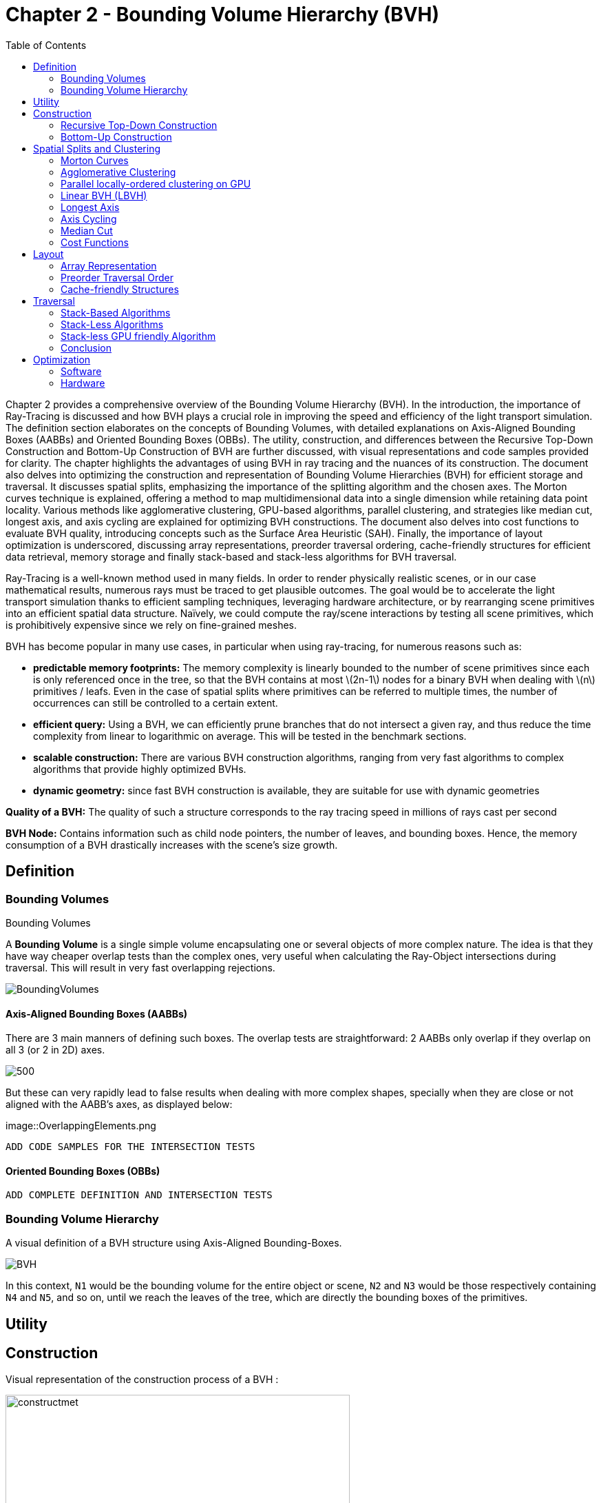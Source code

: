 = Chapter 2 - Bounding Volume Hierarchy (BVH)
:toc: macro

toc::[]

Chapter 2 provides a comprehensive overview of the Bounding Volume Hierarchy (BVH). In the introduction, the importance of Ray-Tracing is discussed and how BVH plays a crucial role in improving the speed and efficiency of the light transport simulation. The definition section elaborates on the concepts of Bounding Volumes, with detailed explanations on Axis-Aligned Bounding Boxes (AABBs) and Oriented Bounding Boxes (OBBs). The utility, construction, and differences between the Recursive Top-Down Construction and Bottom-Up Construction of BVH are further discussed, with visual representations and code samples provided for clarity. The chapter highlights the advantages of using BVH in ray tracing and the nuances of its construction. The document also delves into optimizing the construction and representation of Bounding Volume Hierarchies (BVH) for efficient storage and traversal. It discusses spatial splits, emphasizing the importance of the splitting algorithm and the chosen axes. The Morton curves technique is explained, offering a method to map multidimensional data into a single dimension while retaining data point locality. Various methods like agglomerative clustering, GPU-based algorithms, parallel clustering, and strategies like median cut, longest axis, and axis cycling are explained for optimizing BVH constructions. The document also delves into cost functions to evaluate BVH quality, introducing concepts such as the Surface Area Heuristic (SAH). Finally, the importance of layout optimization is underscored, discussing array representations, preorder traversal ordering, cache-friendly structures for efficient data retrieval, memory storage and finally stack-based and stack-less algorithms for BVH traversal.


Ray-Tracing is a well-known method used in many fields. In order to render physically realistic scenes, or in our case mathematical results, numerous rays must be traced to get plausible outcomes. The goal would be to accelerate the light transport simulation thanks to efficient sampling techniques, leveraging hardware architecture, or by rearranging scene primitives into an efficient spatial data structure. Naïvely, we could compute the ray/scene interactions by testing all scene primitives, which is prohibitively expensive since we rely on fine-grained meshes.

BVH has become popular in many use cases, in particular when using ray-tracing, for numerous reasons such as:

- **predictable memory footprints:** The memory complexity is linearly bounded to the number of scene primitives since each is only referenced once in the tree, so that the BVH contains at most \(2n-1\) nodes for a binary BVH when dealing with \(n\) primitives / leafs. Even in the case of spatial splits where primitives can be referred to multiple times, the number of occurrences can still be controlled to a certain extent.
- **efficient query:** Using a BVH, we can efficiently prune branches that do not intersect a given ray, and thus reduce the time complexity from linear to logarithmic on average. This will be tested in the benchmark sections.
- **scalable construction:** There are various BVH construction algorithms, ranging from very fast algorithms to complex algorithms that provide highly optimized BVHs.
- **dynamic geometry:** since fast BVH construction is available, they are suitable for use with dynamic geometries

**Quality of a BVH:** The quality of such a structure corresponds to the ray tracing speed in millions of rays cast per second

**BVH Node:** Contains information such as child node pointers, the number of leaves, and bounding boxes. Hence, the memory consumption of a BVH drastically increases with the scene's size growth.

== Definition

=== Bounding Volumes

.Bounding Volumes
[.def#def:BV]
****
[stem]
A **Bounding Volume** is a single simple volume encapsulating one or several objects of more complex nature. The idea is that they have way cheaper overlap tests than the complex ones, very useful when calculating the Ray-Object intersections during traversal. This will result in very fast overlapping rejections.
****

[]
image::BoundingVolumes.png[]

==== Axis-Aligned Bounding Boxes (AABBs)

There are 3 main manners of defining such boxes. The overlap tests are straightforward: 2 AABBs only overlap if they overlap on all 3 (or 2 in 2D) axes.

[]
image::AABBs.png[500]

But these can very rapidly lead to false results when dealing with more complex shapes, specially when they are close or not aligned with the AABB's axes, as displayed below:

[]
image::OverlappingElements.png

----
ADD CODE SAMPLES FOR THE INTERSECTION TESTS
----

==== Oriented Bounding Boxes (OBBs)

----
ADD COMPLETE DEFINITION AND INTERSECTION TESTS
----

=== Bounding Volume Hierarchy

A visual definition of a BVH structure using Axis-Aligned Bounding-Boxes.

[]
image::BVH.png[]

In this context, `N1` would be the bounding volume for the entire object or scene, `N2` and `N3` would be those respectively containing `N4` and `N5`, and so on, until we reach the leaves of the tree, which are directly the bounding boxes of the primitives.



== Utility

== Construction

Visual representation of the construction process of a BVH :
[]
image::constructmet.png[width=500]

[]
image::constructmetbis.png[width=500]

=== Recursive Top-Down Construction

In the code snippet below, written by Luca Berti, a recursive top-down construction algorithm was proposed for further improvements. We can see that he adopts a recursive build function, which is called to create each node of the tree: if there is only one primitive, then a leaf is build, else, an internal node is created and the build function is called recursively on the left and right child nodes. Here is the proposed implementation:


[source,cpp]
----
    BVHNode * recursiveBuild(BVHNode * current_parent, int cut_dimension, int start_index_primitive, int end_index_primitive, std::vector<int> &orderedPrims)
    {
        LOG(INFO) <<fmt::format("cut dimension {}, start index primitive {}, end index primitive {}",cut_dimension,start_index_primitive,end_index_primitive);
        Eigen::VectorXd M_bound_min_node(nDim),M_bound_max_node(nDim);
        BVHNode * node = new BVHTree::BVHNode();
        M_bound_min_node = M_primitiveInfo[start_index_primitive].M_bound_min;
        M_bound_max_node = M_primitiveInfo[start_index_primitive].M_bound_max;
        for (int i = start_index_primitive+1; i < end_index_primitive; ++i)
		{
            M_bound_min_node = node->newBoundsMin(M_bound_min_node,M_primitiveInfo[i].M_bound_min);
            M_bound_max_node = node->newBoundsMax(M_bound_max_node,M_primitiveInfo[i].M_bound_max);
        }
        auto mid = (start_index_primitive + end_index_primitive) / 2;
        std::nth_element(&M_primitiveInfo[start_index_primitive], &M_primitiveInf[mid], &M_primitiveInfo[end_index_primitive-1]+1, 
        [cut_dimension](const BVHPrimitiveInfo &a, const BVHPrimitiveInfo &b) 
		{ 
            return a.M_centroid[cut_dimension] < b.M_centroid[cut_dimension];
        });
        int nPrimitives = end_index_primitive - start_index_primitive;
        if (nPrimitives == 1) 
        {
            // Create a leaf, since there is only one primitive in the list
            int firstPrimOffset = orderedPrims.size();
            for (int i = start_index_primitive; i < end_index_primitive; ++i) 
            {
            int primNum = M_primitiveInfo[i].M_primitiveNumber;
            orderedPrims.push_back(primNum);
            }
            node->buildLeaf(current_parent,firstPrimOffset, nPrimitives, M_bound_min_node,M_bound_max_node);
            return node;
        }
        else{
            // Create a node, since there are at least two primitives in the list
            node->buildInternalNode(current_parent,(cut_dimension+1)%nDim,
                                    recursiveBuild( node, (cut_dimension+1)%nDim, start_index_primitive, mid, orderedPrims),
                                    recursiveBuild( node, (cut_dimension+1)%nDim, mid, end_index_primitive, orderedPrims));
        }
        return node;
    }
----

This function is responsible for constructing the BVH tree from the primitives. It's called recursively and each time it either creates a leaf node if there's only one primitive left, or an internal node with two child nodes. The primitives are split by choosing a cutting dimension and sorting them by their centroids along this dimension, and then the data is divided into two equally sized parts, for each of which a new node is created. 

The cutting dimension is cycled between 0, 1, 2 (representing the x, y, and z axes in a 3D space) by using `(cut_dimension+1)%nDim` in the recursive calls. This is the main "Divide and Conquer" idea behind this top-down construction algorithm.

It then sorts the primitives by their centroids along the cutting dimension, using the `std::nth_element` function, which partially sorts the primitives so that the element at the mid index will be in the place it would be in a fully sorted array, and all elements before it are less than or equal to the elements after it. The comparison function `[cut_dimension](const BVHPrimitiveInfo &a, const BVHPrimitiveInfo &b) { return a.M_centroid[cut_dimension] < b.M_centroid[cut_dimension]; }` is used to sort the elements based on their centroids along the cutting dimension.

Finally, the data is divided into two equally sized parts when calculating the midpoint of the primitives' indexes.

Other splitting algorithms can be used, such as the Surface Area Heuristic (SAH) or the Middle Split Heuristic (MSH), which are listed and explained in the <<Spatial Splits and Clustering>> section.

=== Bottom-Up Construction

Instead of starting with all scene primitives in one cluster and recursively splitting them, bottom-up construction algorithms start with each primitive in its own cluster and recursively merge the closest pairs. This is done either until the desired number of clusters is reached, or each cluster contains a maximum number of primitives. The clusters are then used as the primitives for the next level of the tree. This process is repeated until the root node is reached.

----
ADD COMPLETE DEFINITION AND WHY IT WONT BE USED
----

Below is an example of a bottom-up construction algorithm:

---- 
ADD BOTTOM-UP CONSTRUCTION ALGORITHM
----

Introduced by Walter et al., bottom-up construction by agglomerative clustering proposes to start with all scene primitives considered as individual clusters and recursively merges the closest pairs (the distance function being for example the surface area of a bounding box enclosing both clusters). In general, these trees tend to have lower global costs, but the construction is more time-consuming.

== Spatial Splits and Clustering 

Performing the spatial splits in an optimized way is crucial to the performance of the BVH. In fact, this is deeply related to the BVH's layout, which is the way the BVH is stored in memory, hence having a strong impact on it's construction time, the resulting quality of the BVH, and the traversal performance. The first step is to choose the splitting algorithm, and more importantly the separating axes.

=== Morton Curves

. Morton Curves
[.def#def:Morton]
****
**Morton curves** map multidimensional data to one dimension while preserving the locality of the data points. They can be considered as a special 1-dimensional path traversing multidimensional data. Displayed below is an example of a Z-order curve (also known as a Morton curve) in a two-dimensional plane. The curve is constructed by interleaving the binary representations of the x and y coordinates of the data points. The resulting curve is continuous and preserves the locality of the data points, meaning that nearby points in the multidimensional space are also nearby in the one-dimensional space. This property is very useful for spatial indexing and spatial data structures, such as during the construction process of BVHs.
****

[]
image::morton.png[width=250px]

These can be defined thanks to various algorithms presented on
link:https://developer.nvidia.com/blog/thinking-parallel-part-iii-tree-construction-gpu/[NVIDIA's website].


=== Agglomerative Clustering
The major inconvenience when using bottom-up algorithms is that the upper nodes are poorly locally optimized and thus the research for the closest neighbor can be very costly. To prevent this, Gu et al proposed to recursively perform spatial median splits based on Morton codes until each subtree contains less than a chosen number of clusters. The clusters are merged using agglomerative clustering. Using this at all levels in the BVH, even the top level nodes' split will be locally optimized.

Meister and Bittner proposed a GPU-based algorithm using k-means clustering: scene primitives are subdivided into k clusters using k-means clustering. When done recursively, a k-ary BVH is built, which can also be converted to a binary tree by constructing intermediate levels using agglomerative clustering.

=== Parallel locally-ordered clustering on GPU
Introduced by Meister and Bittner, the key observation is that the distance functions have a non-decreasing property, meaning that once we found two mutually corresponding nearest neighbors, we can immediately merge their clusters since no other closer one will be found. The clusters are kept sorted along the Morton Curve, finding the nearest cluster by searching both sides of the sorted cluster array, testing a predefined number of clusters. Since it does not rely on distance matrices, it is GPU-friendly, and only a small number of iterations are needed to build the whole tree.

=== Linear BVH (LBVH)
The hierarchical nature of the BVH prevents a straightforward parallelization of the construction algorithm. But now, the BVH construction can be reduced to sorting scene primitives along the Morton curve (the order is given by Morton codes of fixed length, 32 or 64 bits), and using optimized sorting algorithms such as the radix sort, it can be done in 2n-1 time. The Morton code implicitly encodes a BVH constructor by spatial median splits.

=== Longest Axis
One straightforward approach is to choose the axis with the longest extent of the bounding volume as the separating axis. This can help effectively divide the scene along its largest dimension, potentially leading to more balanced partitions.

=== Axis Cycling
Another method involves cycling through the three axes (X, Y, Z) and selecting the next axis in a cyclic manner for each spatial split. This approach ensures that the splitting axes are evenly distributed and can help maintain overall balance in the BVH construction.  This is the approach proposed by Luca Berti, presented in the original code of this project, like seen during the call to the recursive build function:

[source,c++]
----
node->buildInternalNode(current_parent,(cut_dimension+1)%nDim,
                                        recursiveBuild( node, (cut_dimension+1)%nDim, start_index_primitive, mid, orderedPrims),
                                        recursiveBuild( node, (cut_dimension+1)%nDim, mid, end_index_primitive, orderedPrims));
----

The 2nd value representing the cutting dimension is cycled between 0, 1 and 2, representing the x, y and z axes of our 3 dimensional euclidean space, by using `(cut_dimension+1)%nDim` in the recursive calls. At each call, it is incremented by 1, enabling a different splitting axis to be used at *each level* of the tree. After choosing the splitting axis, the median value along that axis is computed and used as the splitting position, also know as a median cut, discussed right below.

=== Median Cut
The median cut strategy involves computing the median value along a specific axis and using it as the splitting position. This method aims to divide the scene into two halves containing an equal number of objects, which can help achieve good load balancing. This is implemented in the following line of the recursive build method, when calling the `std::nth_element` function:

[source,c++]
----
auto mid = (start_index_primitive + end_index_primitive) / 2;
std::nth_element(&M_primitiveInfo[start_index_primitive], &M_primitiveInfo[mid], 
        &M_primitiveInfo[end_index_primitive-1]+1,
            [cut_dimension](const BVHPrimitiveInfo &a, const BVHPrimitiveInfo &b) { 
                return a.M_centroid[cut_dimension] < b.M_centroid[cut_dimension];
            });
----

Here is an example of a construction using the median cut strategy, but on a single splitting axis:
image::BVlayers.png[]

And such spacial divisions can lead to a similar tree as the following:

image::BVlayerstree.png[]

We will combine this method with the <<Axis Cycling>> one, to ensure that the splitting axes are evenly distributed and can help maintain overall balance during the BVH construction.

=== Cost Functions

:stem: latexmath

The quality of a particular BVH can be estimated in terms of the expected number of operations needed for finding the nearest intersection with a given ray. It can be estimated thanks to the recurrence equation:


[stem]
++++
c(N)=
\begin{cases}
c_{T}+\sum_{N_c}{P(N_{c}|N)c(N_{c})} & c_{I}|N|
\end{cases}
++++

==== Surface Area Heuristic (SAH)
As mentioned earlier, the SAH criterion can also be used to determine the separating axis. It evaluates the cost of each axis based on the surface area of the resulting bounding volumes and chooses the axis with the lowest cost.

Using the *surface area heuristic (SAH)*, we can express the conditional probabilities as geometric ones, using their respective surface area to compute the ratio of the surface areas of a child node and the parent's one:

[stem]
++++
P(N_{c}|N)^{SAH} = \frac{Area(N_c)}{Area(N)}
++++

And finally, assuming that the ray origins and directions are uniformly distributed, after unrolling we get:

[stem]
++++
c(N)^{SAH} = \frac{1}{Area(N)} (c_T \sum_{N_i}Area(N_i) + c_i \sum_{N_l}Area(N_l)|N_l|)
++++

Where \(N_i\) and \(N_l\)  respectively denote interior and leaf nodes of a subtree with root \(N\). 
The problem of finding an optimal BVH is believed to be NP-hard. But these assumptions are unrealistic and thus several corrections have been proposed.

== Layout

After successfully constructing the tree in an optimized way, it is important to note that both optimizing the traversal code and the tree's representation itself are very important to see an increase in performance. Two obvious ways of dealing with that are to minimize the size of the data structures involved and to rearrange the data in a more cache-friendly way to reduce time for the search of relevant information (for example, it would be better to structure the array holding the pointers in such a way to minimize the time spent during traversal).

=== Array Representation
Let's look at a natural way of structuring the tree by mapping its nodes in a breadth-first level-by-level manner:

[source,c++]
----
// First Level
array[0] = *(root);
// Second level
array[1] = *(root->left);
array[2] = *(root->right);
// Third level
array[3] = *(root->left->left);
----



This way, we always know that a parent's children can be found at positions \(2i+1\) and \(2i+2\) in the array, usually inducing wasted memory unless dealing with a complete tree.

[]
image::arrayrep.png[400]

=== Preorder Traversal Order
When preordering them in traversal order, the left child will always follow its parent, and only one link is needed to point to the right child.

[]
image::preordertraversal.png[400]

[source,c++]
----
// Given a tree t, outputs its nodes in preorder traversal order
// into the node array n. Call with i = 0.
int PreorderOutput(Tree *t, Tree n[], int i)
	{
	// Implement a simple stack of parent nodes.
	// Note that the stack pointer ‘sp’ is automatically reset between calls
	const int STACK_SIZE = 100;
	static int parentStack[STACK_SIZE];
	static int sp = 0;
	// Copy over contents from tree node to PTO tree
	n[i].nodeData = t->nodeData;
	// Set the flag indicating whether there is a left child
	n[i].hasLeft = t->left != NULL;
	// If node has a right child, push its index for backpatching
	if (t->right) {
		assert(sp < STACK_SIZE);
		parentStack[sp++] = i;
	}
	// Now recurse over the left part of the tree
	if (t->left)
		i = PreorderOutput(t->left, n, i + 1);
	if (t->right) {
		// Backpatch the right-link of the parent to point to this node
		int p = parentStack[--sp];
		n[p].rightPtr = &n[i + 1];
		// Recurse over the right part of the tree
		i = PreorderOutput(t->right, n, i + 1);
	}
	// Return the updated array index on exit
	return i;
}
----

Flattening the tree in this way allows us to store the tree in a single array, with each node containing a pointer to its right child and a flag indicating whether it has a left child or not. This way, we can easily traverse the tree by following the right child pointers and using the left child flags to determine whether we should follow the left child or not and avoid the need for a stack and storage of 2 pointers per node (only one is necessary). This method is also cache-friendly since the nodes are stored in a linear array.

=== Cache-friendly Structures
When using modern architecture, execution time is mostly limited by cache issues when fetching data from memory. One possible way of adopting a cache-friendlier solution would be by merging the sets of binary tree nodes into a 'tri-node' containing the parent and its children, preventing it from needing internal links. Below we can see an example representing a complete 4-level binary tree with 14 internal links with a 2-level tri-node tree storing only 4 internal links. Even better, this representation can also be combined with other optimizing structures seen before.

[]
image::cachefriendly.png[600]

Flattening a tri-node tree is similar to flattening a binary tree, except that we need to store the parent's index in the array as well as the left and right child flags. The right child pointer is replaced by a flag indicating whether the parent has a right child or not, the left and parent's one are replaced in the same manner. The root node is a special case, since it has no parent, signified by a special flag. Three new structures (`GPUNode`, `GPURay` and `GPUTree`) were introduced, storing only critical information for it to be of small enough size to be copied-by-value to the GPU.

== Traversal

=== Stack-Based Algorithms

==== Definition

Stack-based algorithms for ray traversal through a bounding volume hierarchy (BVH) conventionally employ a stack to maintain the traversal state of the ray through the hierarchy. Unlike their stack-less counterparts, these algorithms do not require frequent restarts of the traversal from the root nor traverse more nodes. The use of a stack to save traversal states aids in efficiently determining the next node to be visited, enabling a more straightforward path through the hierarchy. Although stack operations (push and pop) might sound costly, their implementation on modern architectures, even GPUs, is quite efficient, especially when balanced against the potential overhead of other traversal techniques. The primary benefits of a stack-based algorithm include:
- Speed: Generally faster than their stack-less counterparts, especially for balanced BVHs, as there are fewer extraneous operations and more direct traversal paths.
- Simplicity: The algorithm's structure is more intuitive, which often leads to simpler code and fewer bugs.
- Flexibility: Easy adjustments can be made for different traversal strategies or optimizations.

However, stack-based methods might suffer from memory overhead due to the need of a stack to store traversal states, which could be prohibitive in highly parallel environments, like GPUs, with limited shared memory.
Additionally, when working with such algorithm, one can encounter parallelisation limitations, in fact, the push and pop operations on a shared stack can become bottlenecks in highly parallel systems (can be overcome by using atomic counters, available when working with CUDA).

==== Algorithm

For a clear understanding of the stack-based approach, we can draw an analogy with a depth-first search (DFS) in graph theory, where a stack keeps track of nodes yet to be explored. Here's a basic pseudocode for the stack-based traversal:

[source, c++]
----
struct StackItem {
	Node* node;
	float tmin, tmax; // ray's parametric range for this node
};

void traverseStackBased(ray) {
	StackItem stack[MAX_DEPTH];
	int stackPointer = -1;

	stack[++stackPointer] = {root, 0, INFINITY}; // Push root to the stack

	while (stackPointer >= 0) {
		StackItem current = stack[stackPointer--]; // Pop the top item
		
		if (boxtest(ray, current.node, current.tmin, current.tmax) != MISSED) {
			if (isLeaf(current.node)) {
				// ray-primitive intersection tests
				processLeaf(ray, current.node);
			} else {
				// Determine near and far child based on ray direction or other criteria
				Node* nearChild = getNearChild(current.node, ray);
				Node* farChild = getFarChild(current.node, ray);
				
				// Push children onto the stack
				stack[++stackPointer] = {farChild, current.tmin, current.tmax};
				stack[++stackPointer] = {nearChild, current.tmin, current.tmax};
			}
		}
	}
}
----

This approach showcases the power of the stack in maintaining traversal state, providing a more direct and efficient path through the BVH. Moreover, as with all algorithms, specific improvements and tweaks can be added to optimize for particular scenarios or architectures.

=== Stack-Less Algorithms

==== Definition

Traversing a ray through a bounding volume hierarchy is usually carried out in a recursive manner, therefore making it maintain a full stack per ray, which rapidly becomes very costly. Several stack-less algorithms exist, however they have to perform frequent restarts of the traversal from the root or traverse more nodes than their stack-based counterparts.

Many reasons have pushed researches in this field, such as:

- *efficient memory usage:* since stack-less algorithms don't require keeping track of the traversal state. This is critical when implementing it on GPUs, where memory is very limited
- *coherency:* these algorithms can be more coherent in terms of memory access patterns, since they have more predictable behaviors
- *predictability:* predictable performance due lack of deep recursion possibilities, mostly occurring when applying a stack-based algorithm on a unbalanced BVH.
- *parallelism:* since they do not require to push and pop from a stack, these methods offer rich parallelization capabilities

The presented algorithm presents a stack-less iterative method traversing the BVH structure in the exact same order as stack-based ones, mainly thanks to added parent-pointers stored within each node and thus performing only one ray-box intersection test per internal node.

==== Assumptions to be made 

- use of a binary BVH, in which all primitives are stored in leaf nodes, and in which each inner node has exactly two children (so-called siblings)
- there is an efficient way of determining each node's parent and sibling
- for each inner node there is a unique traversal order in which it's children are traversed, possibly varying from ray to ray.

==== Algorithm

A commonly-used way of storing the parent's information is to store an explicit parent pointer for each node, done either by squeezing the parent pointer into unused parts of the node or by storing them directly in a separate array of parent pointers.

For traversal order, a first method would be to store for each node the coordinate axis along which the builder split the parent node and use the ray's direction sign in this dimension to determine the traversal order. On the other hand, we can directly use the dimension in which the nodes' centroids are widest apart. Finally, we could also directly compute the distance to the sibling's bounding boxes, inferring many computations.

First, in order to fully understand the methods benefits, let us understand all the underlyings of recursive algorithms. How does the traversal algorithm work? 
After having successfully intersected the parent, the traversal goes to the `nearChild` (found with any type of method), and does a ray-box test for this node. If the node is missed, `farChild` is processed, But if the test was successful, it continues by intersecting its primitives (if the node is a leaf), or by recursively entering the node's subtree (in case it's an inner node). Once `nearChild` is fully processed, traversal resumes with `farChild` exactly and the same sequence of events takes place.

This already gives us an overlook of the simple deterministic automaton algorithm (pseudo-code available in "Efficient Stack-less BVH Traversal for Ray Tracing"). In fact, we can start and make a parallel between the three ways of how any given node can be traversed and the tree states of the algorithm. During recursive traversal, a node can either be traversed:
- from its parents (case `fromParent`): we know that we are entering `nearChild`. We traverse the current node: if it's missed, we proceed with a `fromSibling` case and if not, either it's a leaf node and we intersect its primitives, or it's an inner node and we continue with its subtree.
- from its siblings (case `fromSibling`): we are entering `farChild` and we are traversing this node for the first time. If it's missed, we back-track to its parent. Otherwise we intersect it's primitives against the ray if it's a leaf node and proceed to parent, and if not we enter the current node's subtree performing a `fromParent` step. 
- from one of its children (case `fromChild`): the current node was already tested during the top to bottom phase, it **should not** be re-tested. The next on the list is either the current node's `farChild` or its parent

[]
Algorithm Developed by the Authors

[source,c++]
----
void traverse(ray, node) {
	char state = fromParent;
	while (true) {
		switch (state) {
			case fromChild:
				if (current == root) return; // finished
				if (current == nearChild(parent(current))){
					current = sibling(current); 
					state = fromSibling; // (1a)
				}
				else {
					current = parent(current);
					state = fromChild; // (1b)
				}
				break;
			case fromSibling:
				if (boxtest(ray, current) == MISSED) {
					current = parent(current);
					state = fromChild; // (2a)
					}
				else if (isLeaf(current)) {
					// ray-primite intersection tests
					processLeaf(ray, current);
					current = parent(current);
					state = fromChild; // (2b)
				}
				else {
					current = nearChild(current);
					state = fromParent; //2a
				}
				break;
			case fromParent:
				if (boxtest(ray, current) == MISSED) {
					current = sibling(current);
					state. = fromSibling; // (3a)
				}
				else if (isLeaf(current)) {
					// ray-primitive intersection tests
					processLeaf(current);
					current = sibling(current);
					state = fromSibling; // (3b)
				}
				else {
					current = nearChild(current);
					state = fromParent; // (3a)
				}
				break;
		}
	}
}
----

=== Stack-less GPU friendly Algorithm

When looking ate the storage needed for the computation of ShadingMasks, we can pass the whole BVH structure and make a copy of it directly on the GPU's shared memory. This way, we can avoid the need to transfer the BVH structure from the CPU to the GPU constantly, which can be a very expensive operation. Using such a method may cause problems depending on the size of the BVH structure, since the GPU's shared memory is limited. However, we can use the BVH structure's size as a parameter to determine whether or not we should use this method. If the BVH structure is too big, we can implement smaller structures to hold the BVH, preordering the nodes in flattened 1D array's only containing useful information (and not all methods and attributes of the BVH structure). This way, we can reduce the size of the BVH structure and make it fit in the GPU's shared memory. And since the traversal is performed `nRays * nElements` times (more than 5000 rays per element), we can compute the array's once by indexing the nodes, its children and its parent.

==== Copy-by-value 

As presented on link:https://developer.nvidia.com/blog/thinking-parallel-part-ii-tree-traversal-gpu/[NVIDIA's website], we can directly create a copy of the wanted BVH structure, enabling it to be able to access all needed functions preceded with `__device__`. If the memory allows it we can use the state-based traversal algorithm presented above. NVIDIA's website presents the following code:

[source,c++]
----
__device__ void traverseIterative( CollisionList& list,
                                   BVH& bvh, 
                                   AABB& queryAABB, 
                                   int queryObjectIdx)
{
    // Allocate traversal stack from thread-local memory,
    // and push NULL to indicate that there are no postponed nodes.
    NodePtr stack[64];
    NodePtr* stackPtr = stack;
    *stackPtr++ = NULL; // push

    // Traverse nodes starting from the root.
    NodePtr node = bvh.getRoot();
    do
    {
        // Check each child node for overlap.
        NodePtr childL = bvh.getLeftChild(node);
        NodePtr childR = bvh.getRightChild(node);
        bool overlapL = ( checkOverlap(queryAABB, 
                                       bvh.getAABB(childL)) );
        bool overlapR = ( checkOverlap(queryAABB, 
                                       bvh.getAABB(childR)) );

        // Query overlaps a leaf node => report collision.
        if (overlapL && bvh.isLeaf(childL))
            list.add(queryObjectIdx, bvh.getObjectIdx(childL));

        if (overlapR && bvh.isLeaf(childR))
            list.add(queryObjectIdx, bvh.getObjectIdx(childR));

        // Query overlaps an internal node => traverse.
        bool traverseL = (overlapL && !bvh.isLeaf(childL));
        bool traverseR = (overlapR && !bvh.isLeaf(childR));

        if (!traverseL && !traverseR)
            node = *--stackPtr; // pop
        else
        {
            node = (traverseL) ? childL : childR;
            if (traverseL && traverseR)
                *stackPtr++ = childR; // push
        }
    }
    while (node != NULL);
}
----

But we will optimize it by using the state-based traversal algorithm presented above. Implementing it in CUDA will be similar, leveraging the complex BVH structure containing all the needed functions and attributes. We will also use the `__device__` keyword to make the functions accessible from the GPU.

==== Preordering Algorithm

If the memory is not big enough to store the whole BVH structure, we can use a preordering algorithm to store the BVH structure in a flattened 1D array. This way, we can store only the needed information for the traversal, and not the whole BVH structure. This method is presented in 'Real-Time Collision Detection' by Christer Ericson. The algorithm is as follows:

[source,c++]
----
int PreorderOutput(Tree *t, Tree n[], int i)
{
	// Implement a simple stack of parent nodes.
	// Note that the stack pointer ‘sp’ is automatically reset between calls
	const int STACK_SIZE = 100;
	static int parentStack[STACK_SIZE];
	static int sp = 0;
	// Copy over contents from tree node to PTO tree
	n[i].nodeData = t->nodeData;
	// Set the flag indicating whether there is a left child
	n[i].hasLeft = t->left != NULL;
	// If node has right child, push its index for backpatching
	if (t->right) {
		assert(sp < STACK_SIZE);
		parentStack[sp++] = i;
	}
	// Now recurse over left part of tree
	if (t->left)
		i = PreorderOutput(t->left, n, i + 1);
	if (t->right) {
		// Backpatch right-link of parent to point to this node
		int p = parentStack[--sp];
		n[p].rightPtr = &n[i + 1];
		// Recurse over right part of tree
		i = PreorderOutput(t->right, n, i + 1);
	}
	// Return the updated array index on exit
	return i;
}

struct Tree {
	NodeData nodeData;
	bool hasLeft;
	Tree *rightPtr;
};
----

A stack is only used once, in order to identify the order of traversal, but will never be used on GPUs.

This representation also leverages the use of pointers, only using one to point to the right child, which would be accessed only later during traversal since we use a `depth-first` search if the intersection test was successful for a given node.


=== Conclusion

When dealing with the computation of shading masks, view factors or radiative transport, we use static geometry to realistically represent the scene. Only few topological changes have to be taken into account, hence the decision of also optimizing the build for the BVH tree's quality in order to reduce traversal operations. Even if the construction speed is important, we are not developing a real-time application, but rather trying to compute physically realistic results. We can build the BVH once and reuse it for multiple ray tracing operations without the need to update or rebuild the BVH. This approach can significantly improve performance, as constructing the BVH is a computationally expensive operation.

Even when taking into account the changes occurring due to the seasonality of the chosen districts and cities (french cities are subdued to changing weather conditions, leaves are falling and trees do not cast as big of a shadow in winter than in summer).


== Optimization

=== Software

=== Hardware

Spatial data structures exploit the spatial locality of scene primitives. But this isn't the only way of leveraging spatial locality. To further accelerate the whole process, we could map rays to interior nodes deeper in the tree during the traversal, skipping top-level nodes. A major caveat of such methods is that there is no guarantee that the found intersection corresponds to the closest one. But when computing shading masks, the lack of distance consideration is not a drawback. Instead, we solely focus on determining whether an object is present along the path of the ray.

Another way to optimize the ray generation would be to exploit the graphics card's instancing of objects, enabling it to create multiple copies of one object in record time. Benthin and Wald decided that, instead of tracing the rays sequentially, they would generate bounding frusta of coherent rays simultaneously harnessing the potential of a SIMD unit (as many rays in one frustum as the SIMD unit is wide). 

This could be taken further, by assigning parts of a matrix to a specific block in the GPU, leveraging the constant memory and launching the frustum of rays in the respective direction defined by the block-assigned resulting matrix. This way, the rays are processed in a more coherent manner, and the GPU's constant memory is used to its full potential. Moreover, the frustum could be instantiated directly on the GPU, and the identical rays could be transformed and translated through random values, generated by the mersene twister algorithm that can be implemented on a CUDA kernel, and therefore be naturally processed in parallel. This would result in a more efficient memory transfer, since the rays shouldn't be transferred back to the CPU, but only the resulting intersected leaves.

image::Nvidia-GPU-memory-structure.png[]
